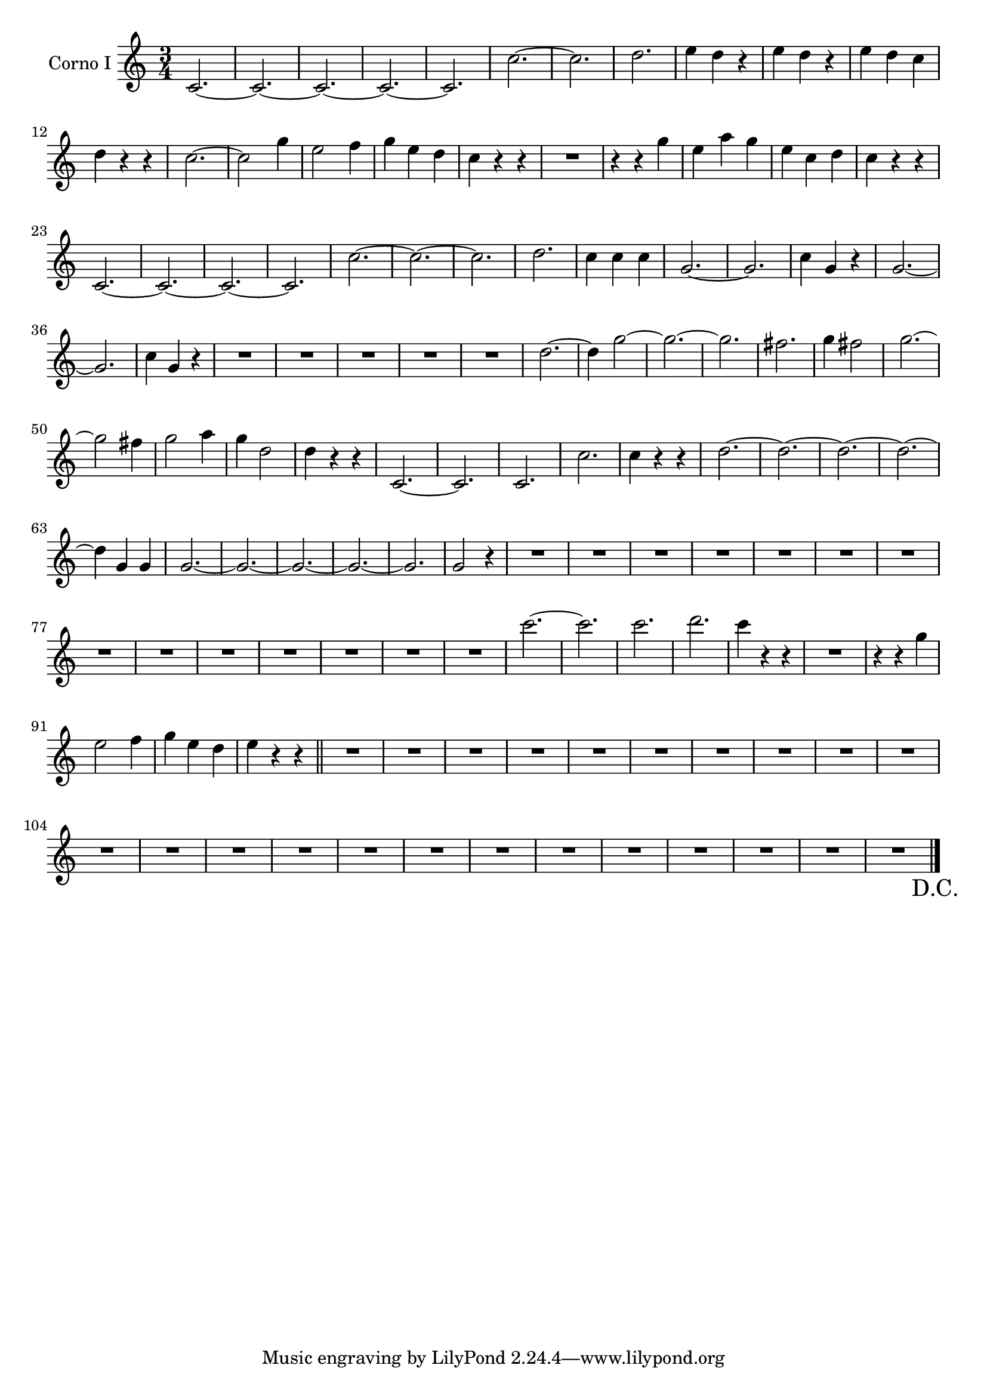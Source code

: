 \new Staff  {
	\time 3/4
	\override Score.MetronomeMark #'stencil = ##f
	\tempo 4 = 120 
	\set Staff.instrumentName="Corno I"
	\set Staff.midiInstrument="french horn"
	\transposition d
	\key c \major
	\clef treble
	\relative c' {
		c2.~ |
		c~ |
		c~ |
		c~ |
		c~ |
		c'~ |
		c |
		d |
		e4 d r |
		e d r |
		e d c |
		d r r |
		c2.~ |
		c2 g'4 |
		e2 f4 |
		g e d |
		c r r |
		R2. |
		r4 r g' |
		e a g |
		e c d |
		c r r |
		c,2.~ |
		c~ |
		c~ |
		c~ |
		c'~ |
		c~ |
		c |
		d |
		c4 c c |
		g2.~ |
		g |
		c4 g r |
		g2.~ |
		g |
		c4 g r |
		R2.*5 |
		d'2.~ |
		d4 g2~ |
		g2.~ |
		g |
		fis |
		g4 fis2 |
		g2.~ |
		g2 fis4 |
		g2 a4 |
		g d2 |
		d4 r r |
		c,2.~ |
		c |
		c |
		c' |
		c4 r r |
		d2.~ |
		d~ |
		d~ |
		d~ |
		d4 g, g |
		g2.~ |
		g~ |
		g~ |
		g~ |
		g |
		g2 r4 |
		R2.*14 |
		c'2.~ |
		c |
		c |
		d |
		c4 r r |
		R2. |
		r4 r g |
		e2 f4 |
		g e d |
		e r r \bar "||" |
		R2.*23 \override Score.RehearsalMark #'direction = #DOWN \once \override Score.RehearsalMark #'break-visibility =
		#begin-of-line-invisible \mark \markup { "D.C." } |
	\bar "|."
	}

}
